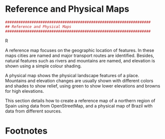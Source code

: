 #+PROPERTY:  session *R*
#+PROPERTY:  tangle yes
#+OPTIONS: ^:nil
#+begin_src R :exports none
  ##################################################################
  ## Source code for the book: "Displaying time series, spatial and
  ## space-time data with R: stories of space and time"
  
  ## Copyright (C) 2012 Oscar Perpiñán Lamigueiro
  
  ## This program is free software you can redistribute it and/or modify
  ## it under the terms of the GNU General Public License as published
  ## by the Free Software Foundation; either version 2 of the License,
  ## or (at your option) any later version.
   
  ## This program is distributed in the hope that it will be useful, but
  ## WITHOUT ANY WARRANTY; without even the implied warranty of
  ## MERCHANTABILITY or FITNESS FOR A PARTICULAR PURPOSE.  See the GNU
  ## General Public License for more details.
   
  ## You should have received a copy of the GNU General Public License
  ## along with this program; if not, write to the Free Software
  ## Foundation, Inc., 59 Temple Place - Suite 330, Boston, MA
  ## 02111-1307, USA.
  ####################################################################
#+end_src

#+begin_src R :exports none
  ## Set folder to where the local copy of github repository can be found
  setwd('~/Dropbox/chapman/book/')
#+end_src

* Reference and Physical Maps
\label{sec:referenceMaps}

#+begin_src R
##################################################################
## Reference and Physical Maps
##################################################################
#+end_src R

A reference map focuses on the geographic location of features. In
these maps cities are named and major transport routes are
identified. Besides, natural features such as rivers and mountains are
named, and elevation is shown using a simple colour shading.  

A physical map shows the physical landscape features of a
place. Mountains and elevation changes are usually shown with
different colors and shades to show relief, using green to show
lower elevations and browns for high elevations.

This section details how to create a reference map of a northern
region of Spain using data from OpenStreetMap, and a physical map
of Brazil with data from different sources.


* Footnotes

[fn:1] http://en.wikipedia.org/wiki/Brazil

[fn:2] http://en.wikipedia.org/wiki/Megadiverse_countries

[fn:3] http://www.diva-gis.org/Data

[fn:4] http://gadm.org/

[fn:5] http://www.naturalearthdata.com/

[fn:6] Its webpage [[http://osmar.r-forge.r-project.org/]] proposes
  two interesting demos.





